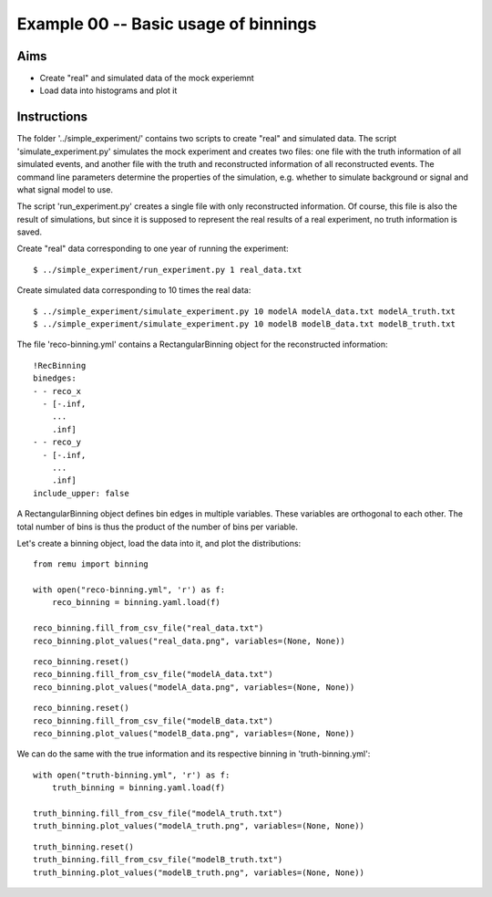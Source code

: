 =====================================
Example 00 -- Basic usage of binnings
=====================================

Aims
====

*   Create "real" and simulated data of the mock experiemnt
*   Load data into histograms and plot it

Instructions
============

The folder '../simple_experiment/' contains two scripts to create "real" and
simulated data. The script 'simulate_experiment.py' simulates the mock
experiment and creates two files: one file with the truth information of all
simulated events, and another file with the truth and reconstructed information
of all reconstructed events. The command line parameters determine the
properties of the simulation, e.g. whether to simulate background or signal and
what signal model to use.

The script 'run_experiment.py' creates a single file with only reconstructed
information. Of course, this file is also  the result of simulations, but since
it is supposed to represent the real results of a real experiment, no truth
information is saved.

Create "real" data corresponding to one year of running the experiment::

    $ ../simple_experiment/run_experiment.py 1 real_data.txt

Create simulated data corresponding to 10 times the real data::

    $ ../simple_experiment/simulate_experiment.py 10 modelA modelA_data.txt modelA_truth.txt
    $ ../simple_experiment/simulate_experiment.py 10 modelB modelB_data.txt modelB_truth.txt

The file 'reco-binning.yml' contains a RectangularBinning object for the
reconstructed information::

    !RecBinning
    binedges:
    - - reco_x
      - [-.inf,
        ...
        .inf]
    - - reco_y
      - [-.inf,
        ...
        .inf]
    include_upper: false

A RectangularBinning object defines bin edges in multiple variables. These
variables are orthogonal to each other. The total number of bins is thus the
product of the number of bins per variable.

Let's create a binning object, load the data into it, and plot the
distributions::

    from remu import binning

    with open("reco-binning.yml", 'r') as f:
        reco_binning = binning.yaml.load(f)

    reco_binning.fill_from_csv_file("real_data.txt")
    reco_binning.plot_values("real_data.png", variables=(None, None))

.. image:: real_data.png

::

    reco_binning.reset()
    reco_binning.fill_from_csv_file("modelA_data.txt")
    reco_binning.plot_values("modelA_data.png", variables=(None, None))

.. image:: modelA_data.png

::

    reco_binning.reset()
    reco_binning.fill_from_csv_file("modelB_data.txt")
    reco_binning.plot_values("modelB_data.png", variables=(None, None))

.. image:: modelB_data.png

We can do the same with the true information and its respective binning in
'truth-binning.yml'::

    with open("truth-binning.yml", 'r') as f:
        truth_binning = binning.yaml.load(f)

    truth_binning.fill_from_csv_file("modelA_truth.txt")
    truth_binning.plot_values("modelA_truth.png", variables=(None, None))

.. image:: modelA_truth.png

::

    truth_binning.reset()
    truth_binning.fill_from_csv_file("modelB_truth.txt")
    truth_binning.plot_values("modelB_truth.png", variables=(None, None))

.. image:: modelB_truth.png
